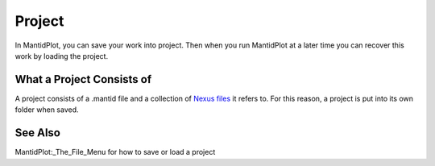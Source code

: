 .. _Project:

Project
=======

In MantidPlot, you can save your work into project. Then when you run
MantidPlot at a later time you can recover this work by loading the
project.

What a Project Consists of
--------------------------

A project consists of a .mantid file and a collection of `Nexus
files <Nexus file>`__ it refers to. For this reason, a project is put
into its own folder when saved.

See Also
--------

MantidPlot:_The_File_Menu for how to save or load a project



.. categories:: Concepts